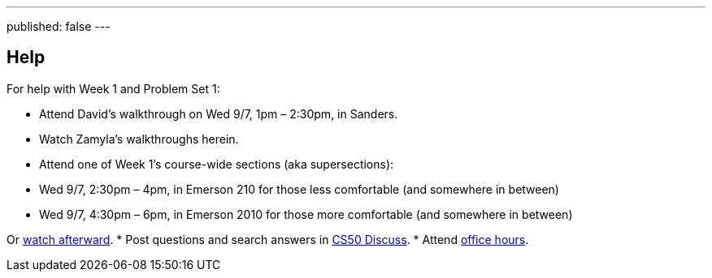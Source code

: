 ---
published: false
---

== Help

For help with Week 1 and Problem Set 1:
 
* Attend David's walkthrough on Wed 9/7, 1pm – 2:30pm, in Sanders.
* Watch Zamyla's walkthroughs herein.
* Attend one of Week 1's course-wide sections (aka supersections):
--
** Wed 9/7, 2:30pm – 4pm, in Emerson 210 for those less comfortable (and somewhere in between)
** Wed 9/7, 4:30pm – 6pm, in Emerson 2010 for those more comfortable (and somewhere in between)
--
Or https://cs50.harvard.edu/sections[watch afterward].
* Post questions and search answers in https://cs50.harvard.edu/discuss[CS50 Discuss].
* Attend https://cs50.harvard.edu/hours[office hours].
